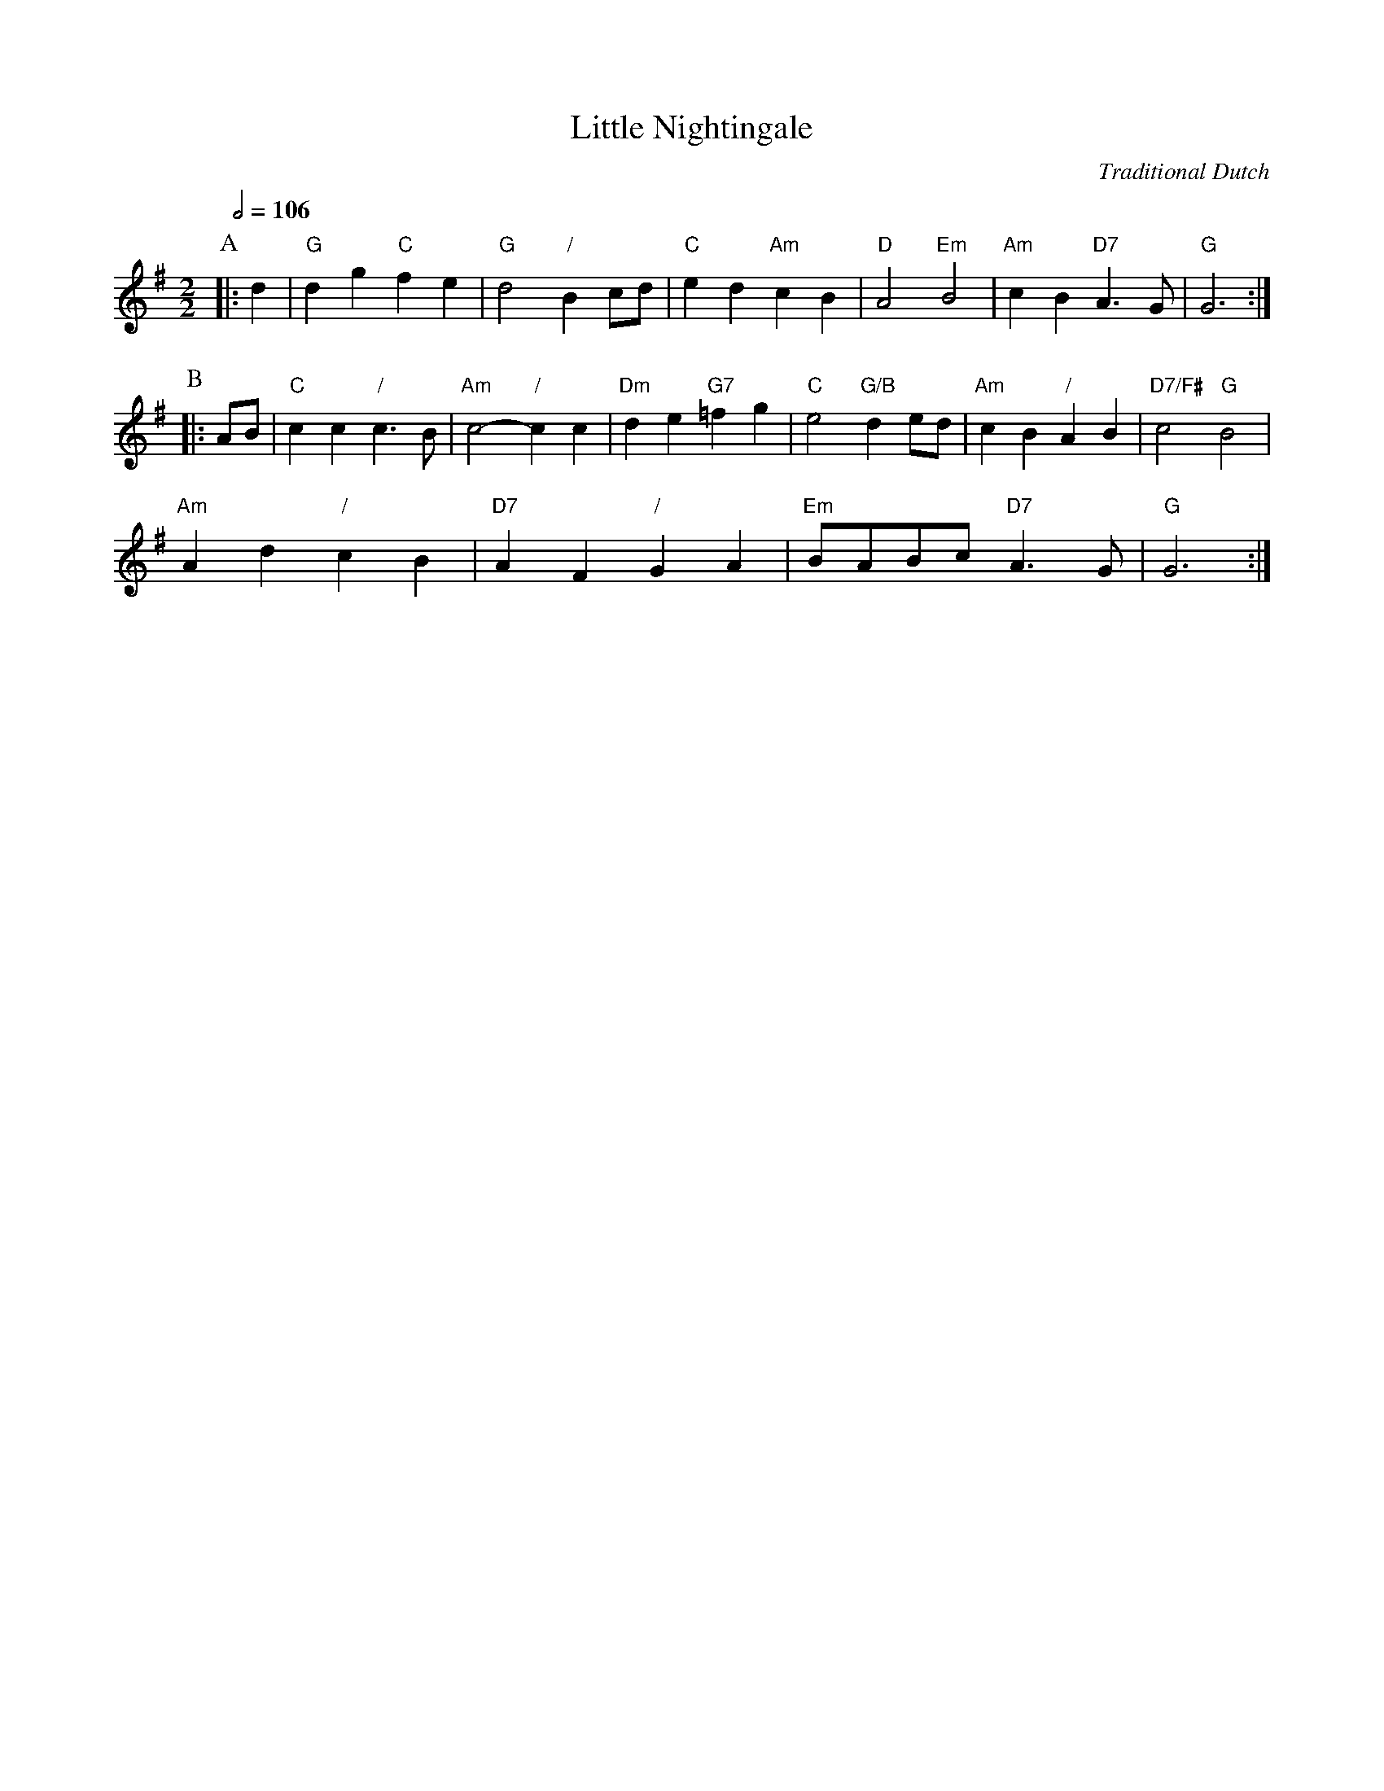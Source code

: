 X:414
T:Little Nightingale
C:Traditional Dutch
H:For the dance by Pat Shaw
L:1/4
M:2/2
S:Colin Hume's website,  colinhume.com  - chords can also be printed below the stave.
Q:1/2=106
K:G
P:A
|:d | "G"dg "C"fe | "G"d2 "/"Bc/d/ | "C"ed "Am"cB | "D"A2 "Em"B2 | "Am"cB "D7"A3/G/ | "G"G3 :|
P:B
|: A/B/ | "C"cc "/"c3/B/ | "Am"c2- "/"cc | "Dm"de "G7"=fg | "C"e2 "G/B"de/d/ | "Am"cB "/"AB | "D7/F#"c2 "G"B2 |
"Am"Ad "/"cB | "D7"AF "/"GA | "Em"B/A/B/c/ "D7"A3/G/ | "G"G3 :|
